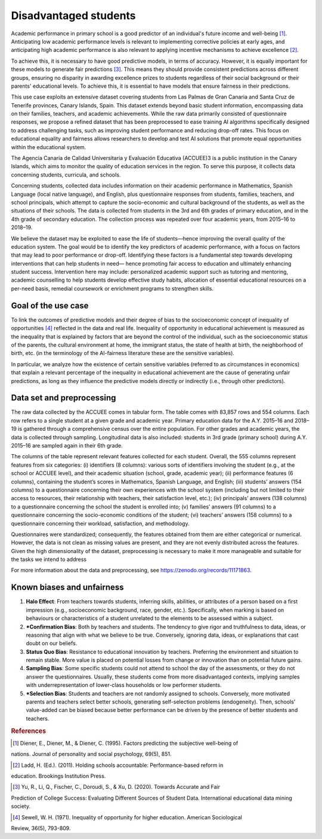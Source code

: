Disadvantaged students
======================

Academic performance in primary school is a good predictor of an individual's future income
and well-being [1]_. Anticipating low academic performance levels is relevant to implementing
corrective policies at early ages, and anticipating high academic performance is also relevant to
applying incentive mechanisms to achieve excellence [2]_.

To achieve this, it is necessary to have good predictive models, in terms of accuracy. However,
it is equally important for these models to generate fair predictions [3]_. This means they should
provide consistent predictions across different groups, ensuring no disparity in awarding
excellence prizes to students regardless of their social background or their parents' educational
levels. To achieve this, it is essential to have models that ensure fairness in their predictions.

This use case exploits an extensive dataset covering students from Las Palmas de Gran Canaria and Santa Cruz de Tenerife provinces, Canary Islands, Spain. This dataset extends beyond basic student information, encompassing data on their families, teachers, and academic achievements. While the raw data primarily consisted of questionnaire responses, we propose a refined dataset that has been preprocessed to ease training AI algorithms specifically designed to address challenging tasks, such as improving student performance and reducing drop-off rates. This focus on educational equality and fairness allows researchers to develop and test AI solutions that promote equal opportunities within the educational system.

The Agencia Canaria de Calidad Universitaria y Evaluación Educativa (ACCUEE)3 is a public institution in the Canary Islands, which aims to monitor the quality of education services in the region. To serve this purpose, it collects data concerning students, curricula, and schools.

Concerning students, collected data includes information on their academic performance in Mathematics, Spanish Language (local native language), and English, plus questionnaire responses from students, families, teachers, and school principals, which attempt to capture the socio-economic and cultural background of the students, as well as the situations of their schools. The data is collected from students in the 3rd and 6th grades of primary education, and in the 4th grade of secondary education. The collection process was repeated over four academic years, from 2015–16 to 2018–19.

We believe the dataset may be exploited to ease the life of students—hence improving the overall quality of the education system. The goal would be to identify the key predictors of academic performance, with a focus on factors that may lead to poor performance or drop-off. Identifying these factors is a fundamental step towards developing interventions that can help students in need— hence promoting fair access to education and ultimately enhancing student success. Intervention here may include: personalized academic support such as tutoring and mentoring, academic counselling to help students develop effective study habits, allocation of essential educational resources on a per-need basis, remedial coursework or enrichment programs to strengthen skills.

Goal of the use case
--------------------
To link the outcomes of predictive models and their degree of bias to the socioeconomic concept of inequality of opportunities [4]_ reflected in the data and real life. Inequality of opportunity in educational achievement is measured as the inequality that is explained by factors that are beyond the control of the individual, such as the socioeconomic status of the parents, the cultural environment at home, the immigrant status, the state of health at birth, the neighborhood of birth, etc. (in the terminology of the AI-fairness literature these are the sensitive variables).

In particular, we analyze how the existence of certain sensitive variables (referred to as
circumstances in economics) that explain a relevant percentage of the inequality in educational
achievement are the cause of generating unfair predictions, as long as they influence the predictive
models directly or indirectly (i.e., through other predictors).

Data set and preprocessing
--------------------------
The raw data collected by the ACCUEE comes in tabular form. The table comes with 83,857 rows and 554 columns. Each row refers to a single student at a given grade and academic year. Primary education data for the A.Y. 2015–16 and 2018–19 is gathered through a comprehensive census over the entire population. For other grades and academic years, the data is collected through sampling. Longitudinal data is also included: students in 3rd grade (primary school) during A.Y. 2015–16 are sampled again in their 6th grade.

The columns of the table represent relevant features collected for each student. Overall, the 555 columns represent features from six categories: (i) identifiers (8 columns): various sorts of identifiers involving the student (e.g., at the school or ACCUEE level), and their academic situation (school, grade, academic year); (ii) performance features (6 columns), containing the student’s scores in Mathematics, Spanish Language, and English; (iii) students’ answers (154 columns) to a questionnaire concerning their own experiences with the school system (including but not limited to their access to resources, their relationship with teachers, their satisfaction level, etc.); (iv) principals’ answers (138 columns) to a questionnaire concerning the school the student is enrolled into; (v) families’ answers (91 columns) to a questionnaire concerning the socio-economic conditions of the student; (vi) teachers’ answers (158 columns) to a questionnaire concerning their workload, satisfaction, and methodology.

Questionnaires were standardized; consequently, the features obtained from them are either categorical or numerical. However, the data is not clean as missing values are present, and they are not evenly distributed across the features. Given the high dimensionality of the dataset, preprocessing is necessary to make it more manageable and suitable for the tasks we intend to address

For more information about the data and preprocessing, see https://zenodo.org/records/11171863.

Known biases and unfairness
---------------------------

#. **Halo Effect**: From teachers towards students, inferring skills, abilities, or attributes of a person based on a first impression (e.g., socioeconomic background, race, gender, etc.). Specifically, when marking is based on behaviours or characteristics of a student unrelated to the elements to be assessed within a subject.

#. ***Confirmation Bias**: Both by teachers and students. The tendency to give rigor and truthfulness to data, ideas, or reasoning that align with what we believe to be true. Conversely, ignoring data, ideas, or explanations that cast doubt on our beliefs.

#. **Status Quo Bias**: Resistance to educational innovation by teachers. Preferring the environment and situation to remain stable. More value is placed on potential losses from change or innovation than on potential future gains.

#. **Sampling Bias**: Some specific students could not attend to school the day of the assessments, or they do not answer the questionnaires. Usually, these students come from more disadvantaged contexts, implying samples with underrepresentation of lower-class households or low performer students.

#. ***Selection Bias**: Students and teachers are not randomly assigned to schools. Conversely, more motivated parents and teachers select better schools, generating self-selection problems (endogeneity). Then, schools’ value-added can be biased because better performance can be driven by the presence of better students and teachers.

.. rubric:: References

.. [1] Diener, E., Diener, M., & Diener, C. (1995). Factors predicting the subjective well-being of
nations. Journal of personality and social psychology, 69(5), 851.

.. [2] Ladd, H. (Ed.). (2011). Holding schools accountable: Performance-based reform in
education. Brookings Institution Press.

.. [3] Yu, R., Li, Q., Fischer, C., Doroudi, S., & Xu, D. (2020). Towards Accurate and Fair
Prediction of College Success: Evaluating Different Sources of Student Data. International
educational data mining society.

.. [4] Sewell, W. H. (1971). Inequality of opportunity for higher education. American Sociological
Review, 36(5), 793-809.
